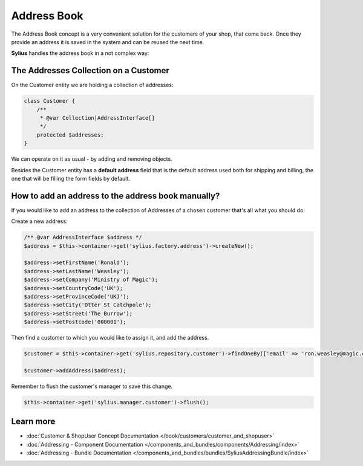 .. index::
   single: Address Book

Address Book
============

The Address Book concept is a very convenient solution for the customers of your shop, that come back.
Once they provide an address it is saved in the system and can be reused the next time.

**Sylius** handles the address book in a not complex way:

The Addresses Collection on a Customer
--------------------------------------

On the Customer entity we are holding a collection of addresses:

.. code-block:: php

    class Customer {
        /**
         * @var Collection|AddressInterface[]
         */
        protected $addresses;
    }

We can operate on it as usual - by adding and removing objects.

Besides the Customer entity has a **default address** field that is the default address used both for shipping and billing,
the one that will be filling the form fields by default.

How to add an address to the address book manually?
---------------------------------------------------

If you would like to add an address to the collection of Addresses of a chosen customer that's all what you should do:

Create a new address:

.. code-block:: php

    /** @var AddressInterface $address */
    $address = $this->container->get('sylius.factory.address')->createNew();

    $address->setFirstName('Ronald');
    $address->setLastName('Weasley');
    $address->setCompany('Ministry of Magic');
    $address->setCountryCode('UK');
    $address->setProvinceCode('UKJ');
    $address->setCity('Otter St Catchpole');
    $address->setStreet('The Burrow');
    $address->setPostcode('000001');

Then find a customer to which you would like to assign it, and add the address.

.. code-block:: php

    $customer = $this->container->get('sylius.repository.customer')->findOneBy(['email' => 'ron.weasley@magic.com']);

    $customer->addAddress($address);

Remember to flush the customer's manager to save this change.

.. code-block:: php

    $this->container->get('sylius.manager.customer')->flush();

Learn more
----------

* :doc:`Customer & ShopUser Concept Documentation </book/customers/customer_and_shopuser>`
* :doc:`Addressing - Component Documentation </components_and_bundles/components/Addressing/index>`
* :doc:`Addressing - Bundle Documentation </components_and_bundles/bundles/SyliusAddressingBundle/index>`
